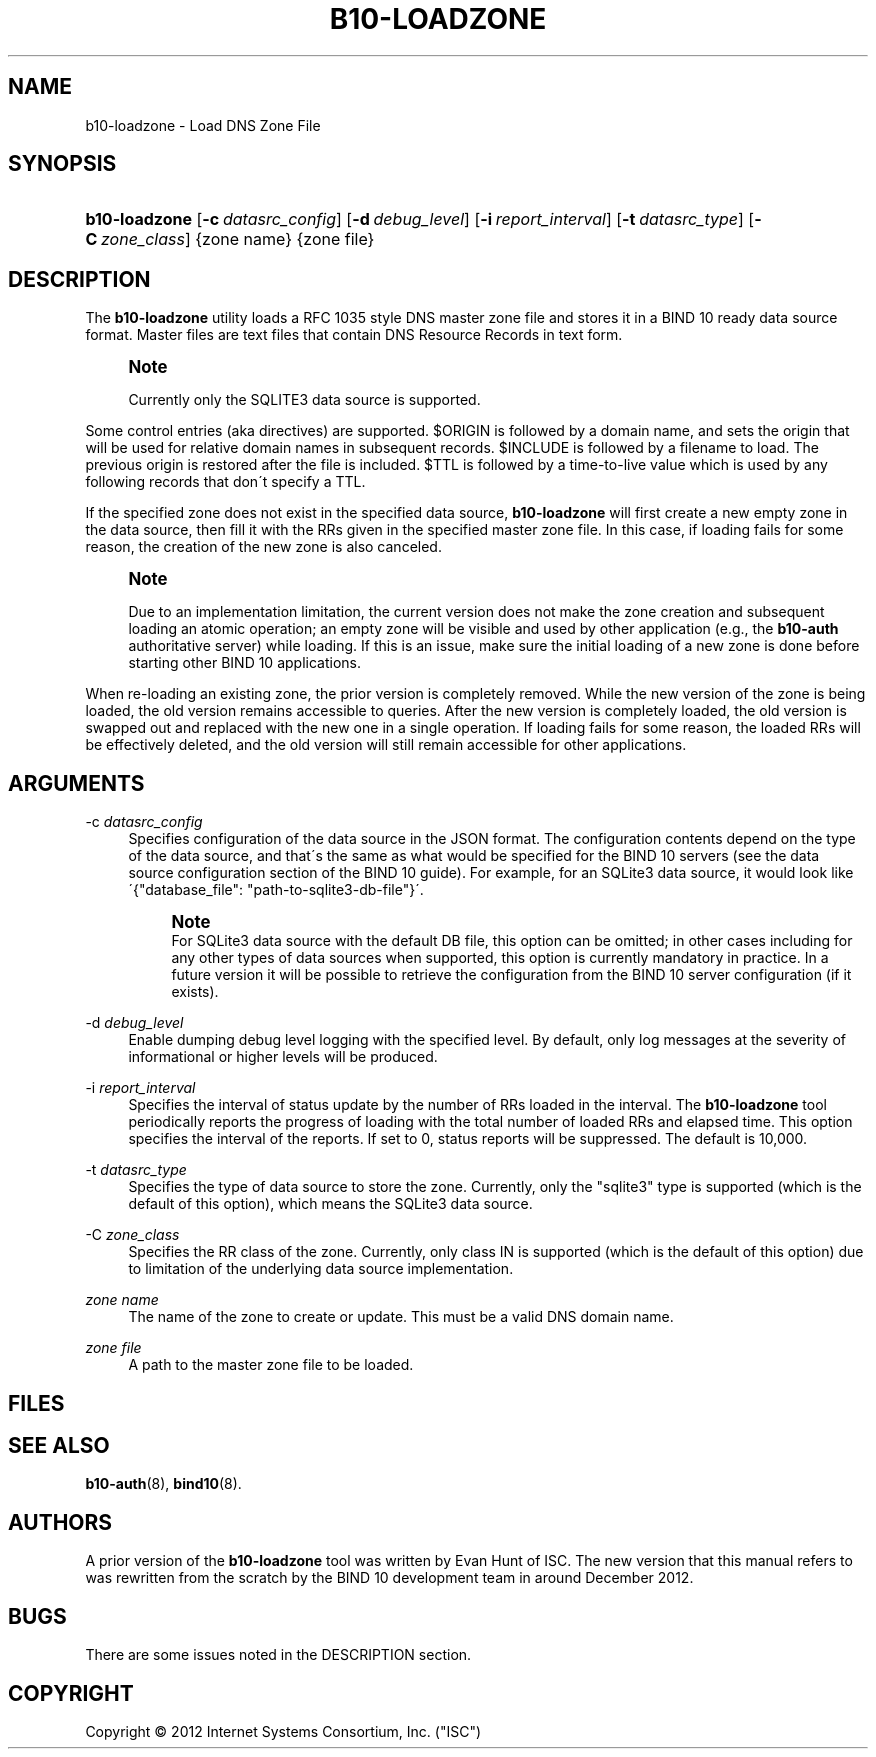 '\" t
.\"     Title: b10-loadzone
.\"    Author: [see the "AUTHORS" section]
.\" Generator: DocBook XSL Stylesheets v1.75.2 <http://docbook.sf.net/>
.\"      Date: December 15, 2012
.\"    Manual: BIND10
.\"    Source: BIND10
.\"  Language: English
.\"
.TH "B10\-LOADZONE" "8" "December 15, 2012" "BIND10" "BIND10"
.\" -----------------------------------------------------------------
.\" * set default formatting
.\" -----------------------------------------------------------------
.\" disable hyphenation
.nh
.\" disable justification (adjust text to left margin only)
.ad l
.\" -----------------------------------------------------------------
.\" * MAIN CONTENT STARTS HERE *
.\" -----------------------------------------------------------------
.SH "NAME"
b10-loadzone \- Load DNS Zone File
.SH "SYNOPSIS"
.HP \w'\fBb10\-loadzone\fR\ 'u
\fBb10\-loadzone\fR [\fB\-c\ \fR\fB\fIdatasrc_config\fR\fR] [\fB\-d\ \fR\fB\fIdebug_level\fR\fR] [\fB\-i\ \fR\fB\fIreport_interval\fR\fR] [\fB\-t\ \fR\fB\fIdatasrc_type\fR\fR] [\fB\-C\ \fR\fB\fIzone_class\fR\fR] {zone\ name} {zone\ file}
.SH "DESCRIPTION"
.PP
The
\fBb10\-loadzone\fR
utility loads a RFC 1035 style DNS master zone file and stores it in a BIND 10 ready data source format\&. Master files are text files that contain DNS Resource Records in text form\&.
.if n \{\
.sp
.\}
.RS 4
.it 1 an-trap
.nr an-no-space-flag 1
.nr an-break-flag 1
.br
.ps +1
\fBNote\fR
.ps -1
.br
.sp
Currently only the SQLITE3 data source is supported\&.
.sp .5v
.RE
.PP
Some control entries (aka directives) are supported\&. $ORIGIN is followed by a domain name, and sets the origin that will be used for relative domain names in subsequent records\&. $INCLUDE is followed by a filename to load\&. The previous origin is restored after the file is included\&.
$TTL is followed by a time\-to\-live value which is used by any following records that don\'t specify a TTL\&.
.PP
If the specified zone does not exist in the specified data source,
\fBb10\-loadzone\fR
will first create a new empty zone in the data source, then fill it with the RRs given in the specified master zone file\&. In this case, if loading fails for some reason, the creation of the new zone is also canceled\&.
.if n \{\
.sp
.\}
.RS 4
.it 1 an-trap
.nr an-no-space-flag 1
.nr an-break-flag 1
.br
.ps +1
\fBNote\fR
.ps -1
.br
.sp
Due to an implementation limitation, the current version does not make the zone creation and subsequent loading an atomic operation; an empty zone will be visible and used by other application (e\&.g\&., the \fBb10\-auth\fR authoritative server) while loading\&. If this is an issue, make sure the initial loading of a new zone is done before starting other BIND 10 applications\&.
.sp .5v
.RE
.PP
When re\-loading an existing zone, the prior version is completely removed\&. While the new version of the zone is being loaded, the old version remains accessible to queries\&. After the new version is completely loaded, the old version is swapped out and replaced with the new one in a single operation\&. If loading fails for some reason, the loaded RRs will be effectively deleted, and the old version will still remain accessible for other applications\&.
.SH "ARGUMENTS"
.PP
\-c \fIdatasrc_config\fR
.RS 4
Specifies configuration of the data source in the JSON format\&. The configuration contents depend on the type of the data source, and that\'s the same as what would be specified for the BIND 10 servers (see the data source configuration section of the BIND 10 guide)\&. For example, for an SQLite3 data source, it would look like \'{"database_file": "path\-to\-sqlite3\-db\-file"}\'\&.
.if n \{\
.sp
.\}
.RS 4
.it 1 an-trap
.nr an-no-space-flag 1
.nr an-break-flag 1
.br
.ps +1
\fBNote\fR
.ps -1
.br
For SQLite3 data source with the default DB file, this option can be omitted; in other cases including for any other types of data sources when supported, this option is currently mandatory in practice\&. In a future version it will be possible to retrieve the configuration from the BIND 10 server configuration (if it exists)\&.
.sp .5v
.RE
.RE
.PP
\-d \fIdebug_level\fR
.RS 4
Enable dumping debug level logging with the specified level\&. By default, only log messages at the severity of informational or higher levels will be produced\&.
.RE
.PP
\-i \fIreport_interval\fR
.RS 4
Specifies the interval of status update by the number of RRs loaded in the interval\&. The
\fBb10\-loadzone\fR
tool periodically reports the progress of loading with the total number of loaded RRs and elapsed time\&. This option specifies the interval of the reports\&. If set to 0, status reports will be suppressed\&. The default is 10,000\&.
.RE
.PP
\-t \fIdatasrc_type\fR
.RS 4
Specifies the type of data source to store the zone\&. Currently, only the "sqlite3" type is supported (which is the default of this option), which means the SQLite3 data source\&.
.RE
.PP
\-C \fIzone_class\fR
.RS 4
Specifies the RR class of the zone\&. Currently, only class IN is supported (which is the default of this option) due to limitation of the underlying data source implementation\&.
.RE
.PP
\fIzone name\fR
.RS 4
The name of the zone to create or update\&. This must be a valid DNS domain name\&.
.RE
.PP
\fIzone file\fR
.RS 4
A path to the master zone file to be loaded\&.
.RE
.SH "FILES"
.PP
.SH "SEE ALSO"
.PP

\fBb10-auth\fR(8),
\fBbind10\fR(8)\&.
.SH "AUTHORS"
.PP
A prior version of the
\fBb10\-loadzone\fR
tool was written by Evan Hunt of ISC\&. The new version that this manual refers to was rewritten from the scratch by the BIND 10 development team in around December 2012\&.
.SH "BUGS"
.PP
There are some issues noted in the DESCRIPTION section\&.
.SH "COPYRIGHT"
.br
Copyright \(co 2012 Internet Systems Consortium, Inc. ("ISC")
.br
